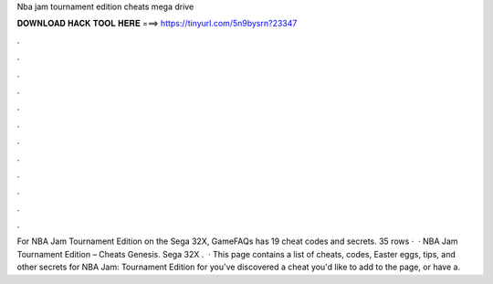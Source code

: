 Nba jam tournament edition cheats mega drive

𝐃𝐎𝐖𝐍𝐋𝐎𝐀𝐃 𝐇𝐀𝐂𝐊 𝐓𝐎𝐎𝐋 𝐇𝐄𝐑𝐄 ===> https://tinyurl.com/5n9bysrn?23347

.

.

.

.

.

.

.

.

.

.

.

.

For NBA Jam Tournament Edition on the Sega 32X, GameFAQs has 19 cheat codes and secrets. 35 rows ·  · NBA Jam Tournament Edition – Cheats Genesis. Sega 32X .  · This page contains a list of cheats, codes, Easter eggs, tips, and other secrets for NBA Jam: Tournament Edition for  you've discovered a cheat you'd like to add to the page, or have a.